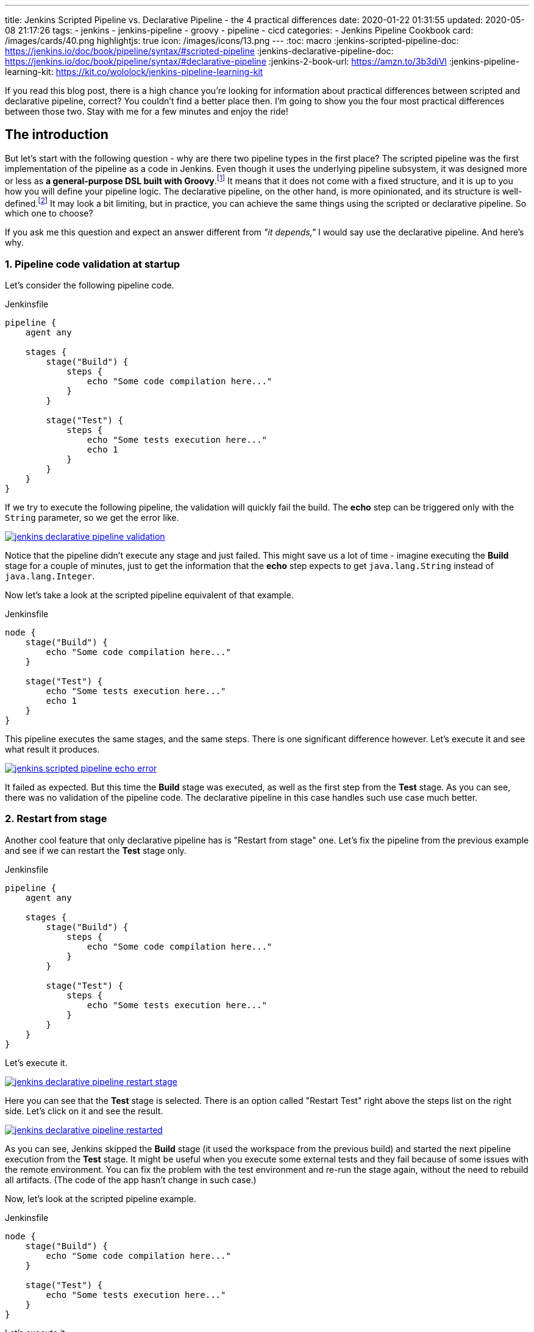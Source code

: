 ---
title: Jenkins Scripted Pipeline vs. Declarative Pipeline - the 4 practical differences
date: 2020-01-22 01:31:55
updated: 2020-05-08 21:17:26
tags:
    - jenkins
    - jenkins-pipeline
    - groovy
    - pipeline
    - cicd
categories:
- Jenkins Pipeline Cookbook
card: /images/cards/40.png
highlightjs: true
icon: /images/icons/13.png
---
:toc: macro
:jenkins-scripted-pipeline-doc: https://jenkins.io/doc/book/pipeline/syntax/#scripted-pipeline
:jenkins-declarative-pipeline-doc: https://jenkins.io/doc/book/pipeline/syntax/#declarative-pipeline
:jenkins-2-book-url: https://amzn.to/3b3diVl
:jenkins-pipeline-learning-kit: https://kit.co/wololock/jenkins-pipeline-learning-kit

If you read this blog post, there is a high chance you're looking for information about practical differences between scripted and declarative pipeline, correct?
You couldn't find a better place then.
I'm going to show you the four most practical differences between those two.
Stay with me for a few minutes and enjoy the ride!

++++
<!-- more -->
++++

toc::[]

== The introduction

But let's start with the following question - why are there two pipeline types in the first place?
The scripted pipeline was the first implementation of the pipeline as a code in Jenkins.
Even though it uses the underlying pipeline subsystem, it was designed more or less as *a general-purpose DSL built with Groovy*.footnote:[{jenkins-scripted-pipeline-doc}]
It means that it does not come with a fixed structure, and it is up to you how you will define your pipeline logic.
The declarative pipeline, on the other hand, is more opinionated, and its structure is well-defined.footnote:[{jenkins-declarative-pipeline-doc}]
It may look a bit limiting, but in practice, you can achieve the same things using the scripted or declarative pipeline. So which one to choose?

If you ask me this question and expect an answer different from _"it depends,"_ I would say use the declarative pipeline. And here's why.

=== 1. Pipeline code validation at startup

Let's consider the following pipeline code.

.Jenkinsfile
[source,groovy]
----
pipeline {
    agent any

    stages {
        stage("Build") {
            steps {
                echo "Some code compilation here..."
            }
        }

        stage("Test") {
            steps {
                echo "Some tests execution here..."
                echo 1
            }
        }
    }
}
----

If we try to execute the following pipeline, the validation will quickly fail the build.
The *echo* step can be triggered only with the `String` parameter, so we get the error like.

[.text-center]
--
[.img-fluid.shadow.d-inline-block.p-2]
[link=/images/jenkins-declarative-pipeline-validation.png]
image::/images/jenkins-declarative-pipeline-validation.png[]
--

Notice that the pipeline didn't execute any stage and just failed.
This might save us a lot of time - imagine executing the *Build* stage for a couple of minutes, just to get the information that the *echo* step expects to get `java.lang.String` instead of `java.lang.Integer`.

Now let's take a look at the scripted pipeline equivalent of that example.

.Jenkinsfile
[source,groovy]
----
node {
    stage("Build") {
        echo "Some code compilation here..."
    }

    stage("Test") {
        echo "Some tests execution here..."
        echo 1
    }
}
----

This pipeline executes the same stages, and the same steps.
There is one significant difference however.
Let's execute it and see what result it produces.

[.text-center]
--
[.img-fluid.shadow.d-inline-block.p-2]
[link=/images/jenkins-scripted-pipeline-echo-error.png]
image::/images/jenkins-scripted-pipeline-echo-error.png[]
--

It failed as expected.
But this time the *Build* stage was executed, as well as the first step from the *Test* stage.
As you can see, there was no validation of the pipeline code.
The declarative pipeline in this case handles such use case much better.

=== 2. Restart from stage

Another cool feature that only declarative pipeline has is "Restart from stage" one.
Let's fix the pipeline from the previous example and see if we can restart the *Test* stage only.

.Jenkinsfile
[source,groovy]
----
pipeline {
    agent any

    stages {
        stage("Build") {
            steps {
                echo "Some code compilation here..."
            }
        }

        stage("Test") {
            steps {
                echo "Some tests execution here..."
            }
        }
    }
}
----

Let's execute it.

[.text-center]
--
[.img-fluid.shadow.d-inline-block.p-2]
[link=/images/jenkins-declarative-pipeline-restart-stage.png]
image::/images/jenkins-declarative-pipeline-restart-stage.png[]
--

Here you can see that the *Test* stage is selected.
There is an option called "Restart Test" right above the steps list on the right side.
Let's click on it and see the result.

[.text-center]
--
[.img-fluid.shadow.d-inline-block.p-2]
[link=/images/jenkins-declarative-pipeline-restarted.png]
image::/images/jenkins-declarative-pipeline-restarted.png[]
--

As you can see, Jenkins skipped the *Build* stage (it used the workspace from the previous build) and started the next pipeline execution from the *Test* stage.
It might be useful when you execute some external tests and they fail because of some issues with the remote environment.
You can fix the problem with the test environment and re-run the stage again, without the need to rebuild all artifacts.
(The code of the app hasn't change in such case.)

Now, let's look at the scripted pipeline example.

.Jenkinsfile
[source,groovy]
----
node {
    stage("Build") {
        echo "Some code compilation here..."
    }

    stage("Test") {
        echo "Some tests execution here..."
    }
}
----

Let's execute it.

[.text-center]
--
[.img-fluid.shadow.d-inline-block.p-2]
[link=/images/jenkins-scripted-pipeline-no-restart-option.png]
image::/images/jenkins-scripted-pipeline-no-restart-option.png[]
--

No restart option as you can see.
The declarative pipeline vs. scripted pipeline - 2:0.

pass:[{% youtube_card Ei_Nk14vruE %}]

=== 3. Declarative pipeline `options` block

The third feature is supported by both pipeline types, however the declarative pipeline handles it a bit better in my opinion.
Let's say we have the following features to add to the previous pipeline.

* The timestamps in console log.
* The ANSI color output.
* The 1-minute timeout for the *Build* stage, and 2 minutes timeout for the *Test* stage.

Here is what does the declarative pipeline look like.

.Jenkinsfile
[source,groovy]
----
pipeline {
    agent any

    options {
        timestamps()
        ansiColor("xterm")
    }

    stages {
        stage("Build") {
            options {
                timeout(time: 1, unit: "MINUTES")
            }
            steps {
                sh 'printf "\\e[31mSome code compilation here...\\e[0m\\n"'
            }
        }

        stage("Test") {
            options {
                timeout(time: 2, unit: "MINUTES")
            }
            steps {
                sh 'printf "\\e[31mSome tests execution here...\\e[0m\\n"'
            }
        }
    }
}
----

Let's run it.

[.text-center]
--
[.img-fluid.shadow.d-inline-block.p-2]
[link=/images/jenkins-declarative-pipeline-options.png]
image::/images/jenkins-declarative-pipeline-options.png[]
--

Here is the console log.

[source,bash]
----
Started by user Szymon Stepniak
Running in Durability level: MAX_SURVIVABILITY
[Pipeline] Start of Pipeline
[Pipeline] node
Running on Jenkins in /home/wololock/.jenkins/workspace/pipeline-sandbox
[Pipeline] {
[Pipeline] timestamps
[Pipeline] {
[Pipeline] ansiColor
[Pipeline] {
[Pipeline] stage
[Pipeline] { (Build)
[Pipeline] timeout
15:10:04  Timeout set to expire in 1 min 0 sec
[Pipeline] {
[Pipeline] sh
15:10:04  + printf '\e[31mSome code compilation here...\e[0m\n'
15:10:04  Some code compilation here...
[Pipeline] }
[Pipeline] // timeout
[Pipeline] }
[Pipeline] // stage
[Pipeline] stage
[Pipeline] { (Test)
[Pipeline] timeout
15:10:04  Timeout set to expire in 2 min 0 sec
[Pipeline] {
[Pipeline] sh
15:10:05  + printf '\e[31mSome tests execution here...\e[0m\n'
15:10:05  Some tests execution here...
[Pipeline] }
[Pipeline] // timeout
[Pipeline] }
[Pipeline] // stage
[Pipeline] }
[Pipeline] // ansiColor
[Pipeline] }
[Pipeline] // timestamps
[Pipeline] }
[Pipeline] // node
[Pipeline] End of Pipeline
Finished: SUCCESS
----

In the declarative pipeline, options are separated from the pipeline script logic.
The scripted pipeline also supports `timestamps`, `ansiColor` and `timeout` options, but it requires a different code.
Here is the same pipeline expressed using the scripted pipeline.

.Jenkinsfile
[source,groovy]
----
node {
    timestamps {
        ansiColor("xterm") {
            stage("Build") {
                timeout(time: 1, unit: "MINUTES") {
                    sh 'printf "\\e[31mSome code compilation here...\\e[0m\\n"'
                }
            }
            stage("Test") {
                timeout(time: 2, unit: "MINUTES") {
                    sh 'printf "\\e[31mSome tests execution here...\\e[0m\\n"'
                }
            }
        }
    }
}
----

I guess you see the problem.
Here we used only `timestamps` and `ansiColor` Jenkins plugins.
Imagine adding one or two more plugins.
Declarative vs. scripted, 3:0.

=== 4. Skipping stages with `when` block.

The last thing I would like to mention in this blog post is the `when` block that the declarative pipeline supports.
Let's improve the previous example and add a following condition:

* Execute *Test* stage only if `env.FOO` equals `bar`.

Here is what the declarative pipeline code looks like.

.Jenkinsfile
[source,groovy]
----
pipeline {
    agent any

    options {
        timestamps()
        ansiColor("xterm")
    }

    stages {
        stage("Build") {
            options {
                timeout(time: 1, unit: "MINUTES")
            }
            steps {
                sh 'printf "\\e[31mSome code compilation here...\\e[0m\\n"'
            }
        }

        stage("Test") {
            when {
                environment name: "FOO", value: "bar"
            }
            options {
                timeout(time: 2, unit: "MINUTES")
            }
            steps {
                sh 'printf "\\e[31mSome tests execution here...\\e[0m\\n"'
            }
        }
    }
}
----

And let's execute it.

[.text-center]
--
[.img-fluid.shadow.d-inline-block.p-2]
[link=/images/jenkins-declarative-pipeline-when.png]
image::/images/jenkins-declarative-pipeline-when.png[]
--

The *Test* stage was skipped as expected.
Now let's try to do the same thing in the scripted pipeline example.

.Jenkinsfile
[source,groovy]
----
node {
    timestamps {
        ansiColor("xterm") {
            stage("Build") {
                timeout(time: 1, unit: "MINUTES") {
                    sh 'printf "\\e[31mSome code compilation here...\\e[0m\\n"'
                }
            }
            if (env.FOO == "bar") {
                stage("Test") {
                    timeout(time: 2, unit: "MINUTES") {
                        sh 'printf "\\e[31mSome tests execution here...\\e[0m\\n"'
                    }
                }
            }
        }
    }
}
----

As you can see, we had to use if-condition to check if `env.FOO` equals `bar`, and only then add the *Test* stage.
(It's not a real skipping in this case unfortunately.)
Let's run it and see what is the result.

[.text-center]
--
[.img-fluid.shadow.d-inline-block.p-2]
[link=/images/jenkins-scripted-pipeline-stage-skip.png]
image::/images/jenkins-scripted-pipeline-stage-skip.png[]
--

This is not the same result.
In the scripted pipeline use case, the *Test* stage is not even rendered.
This might introduce some unnecessary confusion, the declarative pipeline handles it much better in my opinion.
Declarative vs. scripted, 4:0.

== Conclusion

Here are my top 4 differences between the declarative and scripted Jenkins pipeline.
These are not the only differences, and I guess your list may look a little different.
What is your choice?
Do you prefer the declarative pipeline, or the scripted one?
Please share your thoughts in the section down below.

[.text-center.mt-4]
--
pass:[{% ad_campaign "jenkins-01" %}]
--
